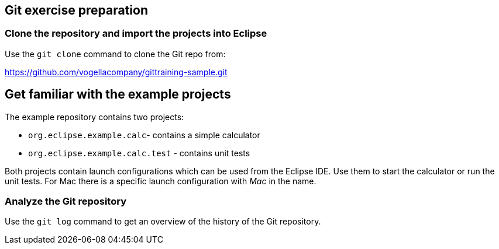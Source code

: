 [[eclipsegit_clonecalculatorexample]]
==  Git exercise preparation

[[clone_the_example_repository_and_import_projects_into_eclipse]]
=== Clone the repository and import the projects into Eclipse

Use the `git clone` command to clone the Git repo from:
		
https://github.com/vogellacompany/gittraining-sample.git

== Get familiar with the example projects

The example repository contains two projects:

* `org.eclipse.example.calc`- contains a simple calculator
* `org.eclipse.example.calc.test` - contains unit tests
				
Both projects contain launch configurations which can be used from the Eclipse IDE.
Use them to start the calculator or run the unit tests.
For Mac there is a specific launch configuration with _Mac_ in the name.

[[git_repositories_view]]    		
=== Analyze the Git repository      

Use the `git log` command to get an overview of the history of the Git repository.

        

